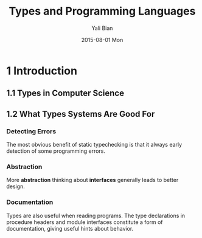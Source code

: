 #+TITLE:       Types and Programming Languages
#+AUTHOR:      Yali Bian
#+EMAIL:       byl.lisp@gmail.com
#+DATE:        2015-08-01 Mon


* 1 Introduction

** 1.1 Types in Computer Science

** 1.2 What Types Systems Are Good For

*** Detecting Errors

    The most obvious benefit of static typechecking is that it always early detection of some programming errors.

*** Abstraction

   More *abstraction* thinking about *interfaces* generally leads to better design.

*** Documentation

    Types are also useful when reading programs. The type declarations in procedure headers and module interfaces constitute a form of documentation, giving useful hints about behavior.
